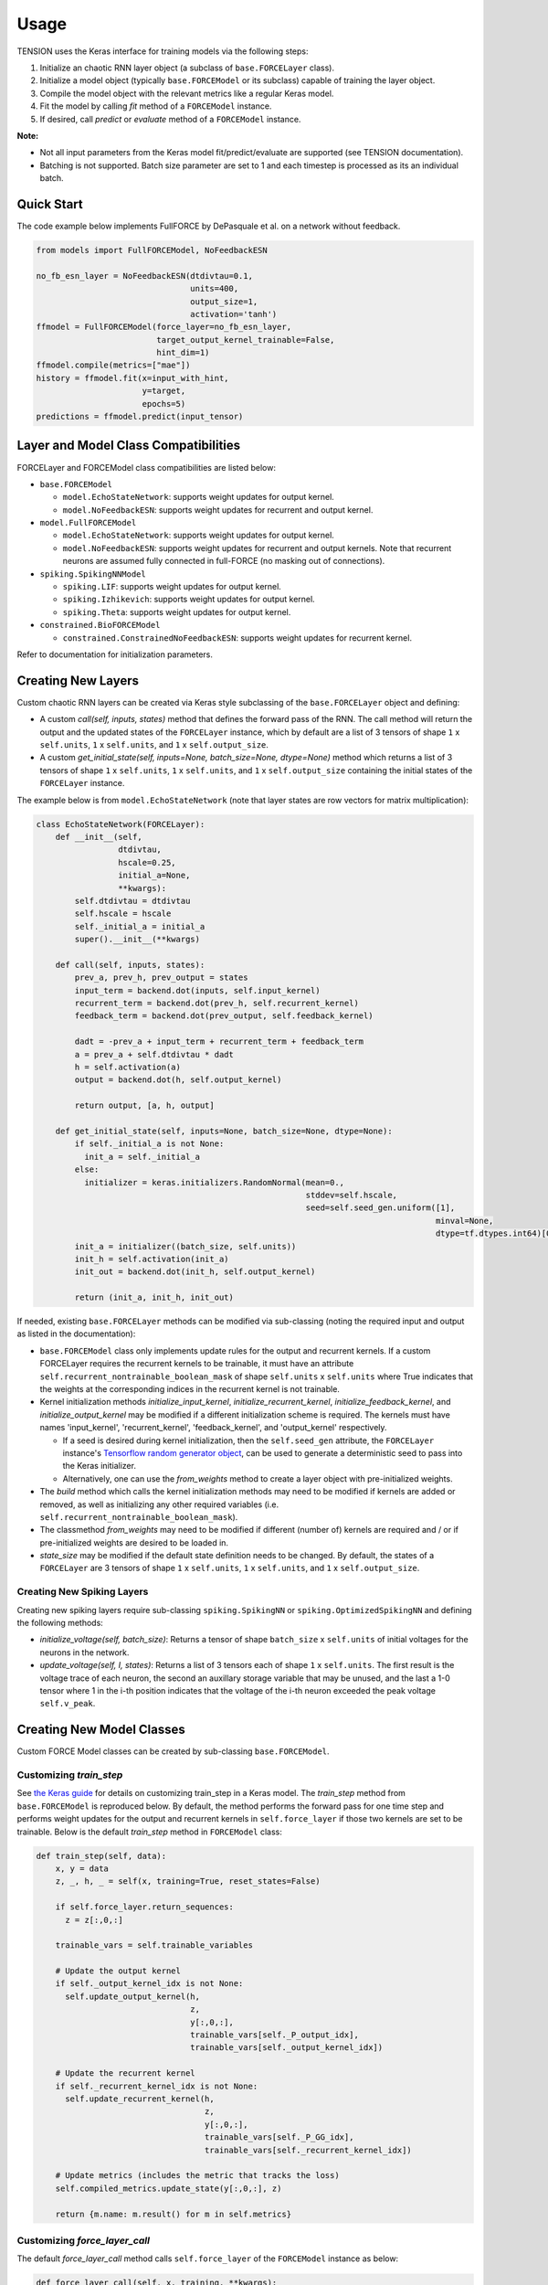 Usage
=====

TENSION uses the Keras interface for training models via the following steps:

1. Initialize an chaotic RNN layer object (a subclass of ``base.FORCELayer`` class).

2. Initialize a model object (typically ``base.FORCEModel`` or its subclass) capable of 
   training the layer object. 

3. Compile the model object with the relevant metrics like a regular Keras model.

4. Fit the model by calling `fit` method of a ``FORCEModel`` instance.

5. If desired, call `predict` or `evaluate` method of a ``FORCEModel`` instance.

**Note:** 

* Not all input parameters from the Keras model fit/predict/evaluate 
  are supported (see TENSION documentation).  

* Batching is not supported. Batch size parameter are set to 1 and each timestep is processed
  as its an individual batch. 

Quick Start
-----------

The code example below implements FullFORCE by DePasquale et al. on a network
without feedback. 

.. code-block:: python

    from models import FullFORCEModel, NoFeedbackESN
    
    no_fb_esn_layer = NoFeedbackESN(dtdivtau=0.1, 
                                    units=400, 
                                    output_size=1, 
                                    activation='tanh')
    ffmodel = FullFORCEModel(force_layer=no_fb_esn_layer, 
                             target_output_kernel_trainable=False, 
                             hint_dim=1)  
    ffmodel.compile(metrics=["mae"])  
    history = ffmodel.fit(x=input_with_hint, 
                          y=target, 
                          epochs=5)
    predictions = ffmodel.predict(input_tensor)

Layer and Model Class Compatibilities
-------------------------------------

FORCELayer and FORCEModel class compatibilities are listed below:

* ``base.FORCEModel``

  * ``model.EchoStateNetwork``: supports weight updates for output kernel.

  * ``model.NoFeedbackESN``: supports weight updates for recurrent and 
    output kernel.

* ``model.FullFORCEModel``

  * ``model.EchoStateNetwork``: supports weight updates for output kernel.

  * ``model.NoFeedbackESN``: supports weight updates for recurrent and 
    output kernels. Note that recurrent neurons are assumed fully connected 
    in full-FORCE (no masking out of connections).  

* ``spiking.SpikingNNModel``

  * ``spiking.LIF``: supports weight updates for output kernel.

  * ``spiking.Izhikevich``: supports weight updates for output kernel.

  * ``spiking.Theta``: supports weight updates for output kernel.

* ``constrained.BioFORCEModel``

  * ``constrained.ConstrainedNoFeedbackESN``: supports weight updates for 
    recurrent kernel.

Refer to documentation for initialization parameters.  


Creating New Layers
-------------------

Custom chaotic RNN layers can be created via Keras style subclassing of the 
``base.FORCELayer`` object and defining:

* A custom `call(self, inputs, states)` method that defines the forward pass 
  of the RNN. The call method will return the output and the updated states of 
  the ``FORCELayer`` instance, which by default are a list of 3 tensors of shape 
  ``1`` x ``self.units``, ``1`` x ``self.units``, and ``1`` x ``self.output_size``. 

* A custom `get_initial_state(self, inputs=None, batch_size=None, dtype=None)` 
  method which returns a list of 3 tensors of shape ``1`` x ``self.units``, 
  ``1`` x ``self.units``, and ``1`` x ``self.output_size`` containing the initial
  states of the ``FORCELayer`` instance.

The example below is from ``model.EchoStateNetwork`` (note that layer states are row 
vectors for matrix multiplication):

.. code-block:: python

   class EchoStateNetwork(FORCELayer):
       def __init__(self, 
                    dtdivtau, 
                    hscale=0.25, 
                    initial_a=None, 
                    **kwargs):
           self.dtdivtau = dtdivtau 
           self.hscale = hscale
           self._initial_a = initial_a
           super().__init__(**kwargs)        

       def call(self, inputs, states):
           prev_a, prev_h, prev_output = states      
           input_term = backend.dot(inputs, self.input_kernel)
           recurrent_term = backend.dot(prev_h, self.recurrent_kernel)
           feedback_term = backend.dot(prev_output, self.feedback_kernel)

           dadt = -prev_a + input_term + recurrent_term + feedback_term 
           a = prev_a + self.dtdivtau * dadt
           h = self.activation(a)
           output = backend.dot(h, self.output_kernel)

           return output, [a, h, output]

       def get_initial_state(self, inputs=None, batch_size=None, dtype=None):
           if self._initial_a is not None:
             init_a = self._initial_a
           else:
             initializer = keras.initializers.RandomNormal(mean=0., 
                                                           stddev=self.hscale, 
                                                           seed=self.seed_gen.uniform([1], 
                                                                                      minval=None, 
                                                                                      dtype=tf.dtypes.int64)[0])
           init_a = initializer((batch_size, self.units))  
           init_h = self.activation(init_a)
           init_out = backend.dot(init_h, self.output_kernel) 

           return (init_a, init_h, init_out)

If needed, existing ``base.FORCELayer`` methods can be modified via sub-classing
(noting the required input and output as listed in the documentation):

* ``base.FORCEModel`` class only implements update rules for the output
  and recurrent kernels. If a custom FORCELayer requires the recurrent
  kernels to be trainable, it must have an attribute ``self.recurrent_nontrainable_boolean_mask``
  of shape ``self.units`` x ``self.units`` where True indicates that the 
  weights at the corresponding indices in the recurrent kernel is not trainable. 

* Kernel initialization methods `initialize_input_kernel`,
  `initialize_recurrent_kernel`, `initialize_feedback_kernel`, and
  `initialize_output_kernel` may be modified if a different initialization
  scheme is required. The kernels must have names 'input_kernel', 'recurrent_kernel',
  'feedback_kernel', and 'output_kernel' respectively. 

  * If a seed is desired during kernel initialization, then the ``self.seed_gen`` attribute,
    the ``FORCELayer`` instance's `Tensorflow random generator object 
    <https://www.tensorflow.org/api_docs/python/tf/random/Generator>`_, can be used to generate
    a deterministic seed to pass into the Keras initializer. 

  * Alternatively, one can use the `from_weights` method
    to create a layer object with pre-initialized weights. 

* The `build` method which calls the kernel initialization methods may need
  to be modified if kernels are added or removed, as well as initializing any other
  required variables (i.e. ``self.recurrent_nontrainable_boolean_mask``). 

* The classmethod `from_weights` may need to be modified if different (number of) kernels are 
  required and / or if pre-initialized weights are desired to be loaded in.  

* `state_size` may be modified if the default state definition needs to be changed.
  By default, the states of a ``FORCELayer`` are 3 tensors of shape ``1`` x ``self.units``, 
  ``1`` x ``self.units``, and ``1`` x ``self.output_size``.


Creating New Spiking Layers
~~~~~~~~~~~~~~~~~~~~~~~~~~~

Creating new spiking layers require sub-classing ``spiking.SpikingNN`` or 
``spiking.OptimizedSpikingNN`` and defining the following methods:

* `initialize_voltage(self, batch_size)`: Returns a tensor of shape ``batch_size`` x 
  ``self.units`` of initial voltages for the neurons in the network.

* `update_voltage(self, I, states)`: Returns a list of 3 tensors each of shape   
  ``1`` x ``self.units``. The first result is the voltage trace of each
  neuron, the second an auxillary storage variable that may be unused, and the last
  a 1-0 tensor where 1 in the i-th position indicates that the voltage of the i-th 
  neuron exceeded the peak voltage ``self.v_peak``. 

Creating New Model Classes
--------------------------

Custom FORCE Model classes can be created by sub-classing ``base.FORCEModel``. 


Customizing `train_step`
~~~~~~~~~~~~~~~~~~~~~~~~

See `the Keras guide <https://keras.io/guides/customizing_what_happens_in_fit/>`_ for details on customizing
train_step in a Keras model. The `train_step` method from ``base.FORCEModel`` is reproduced below. 
By default, the method performs the forward pass for one time step and performs weight updates 
for the output and recurrent kernels in ``self.force_layer`` if those two kernels are 
set to be trainable. Below is the default `train_step` method in ``FORCEModel`` class:

.. code-block:: python

    def train_step(self, data):
        x, y = data
        z, _, h, _ = self(x, training=True, reset_states=False)

        if self.force_layer.return_sequences:
          z = z[:,0,:]

        trainable_vars = self.trainable_variables

        # Update the output kernel
        if self._output_kernel_idx is not None:
          self.update_output_kernel(h, 
                                    z, 
                                    y[:,0,:], 
                                    trainable_vars[self._P_output_idx], 
                                    trainable_vars[self._output_kernel_idx])
          
        # Update the recurrent kernel
        if self._recurrent_kernel_idx is not None:
          self.update_recurrent_kernel(h, 
                                       z, 
                                       y[:,0,:],
                                       trainable_vars[self._P_GG_idx],
                                       trainable_vars[self._recurrent_kernel_idx])
          
        # Update metrics (includes the metric that tracks the loss)
        self.compiled_metrics.update_state(y[:,0,:], z)

        return {m.name: m.result() for m in self.metrics}



Customizing `force_layer_call`
~~~~~~~~~~~~~~~~~~~~~~~~~~~~~~

The default `force_layer_call` method calls ``self.force_layer`` of the ``FORCEModel`` instance
as below:

.. code-block:: python

      def force_layer_call(self, x, training, **kwargs):
          return self.force_layer(x, **kwargs) 

To be compatible with the default `train_step`, the `force_layer_call` method 
of ``base.FORCEModel`` must return 4 tensors, the first of which is ``self.force_layer``'s
output after the forward pass, and the third must be the post-activation firing rates of
the RNN layer's neurons (thus must be a ``1`` x ``self.units`` tensor). By default, it is assumed 
that the call method of ``self.force_layer`` meets these requirements. If
this is not the case, then `force_layer_call` should be adjusted like the example below:

.. code-block:: python

   class SpikingNNModel(FORCEModel):
       def force_layer_call(self, x, training, **kwargs):
           output, t_step, v, u, h, _ , _, _, out =  self.force_layer(x, **kwargs) 
           return output, t_step, h, out

Alternatively, the indicated line below from the default `train_step` method can be adjusted 
to accomodate different output from calling the model during training. 

.. code-block:: python

    def train_step(self, data):
        ...
        z, _, h, _ = self(x, training=True, reset_states=False)
        ...

Customizing Pseudogradient Updates
~~~~~~~~~~~~~~~~~~~~~~~~~~~~~~~~~~

For updating the output kernel, `pseudogradient_P` and `pseudogradient_wO` methods return
the pseudogradient updates for the P matrix and output kernel respectively. See documentation
for the required input and outputs. 


For updating the recurrent kernel, `pseudogradient_P_Gx` and `pseudogradient_wR` methods return
the pseudogradient updates for the P matrix corresponding to the recurrent kernel and the
recurrent kernel respectively.  See documentation for the required input and outputs. 


Callbacks
---------

Callbacks can be passed into a model's `fit`, `predict`, and `evaluate` methods 
like with a typical Keras model. See `the custom callbacks article 
<https://www.tensorflow.org/guide/keras/custom_callback>`_
for instructions on writing custom Keras callbacks. Inside the callback object, the layer 
states as a list of tensors can be accessed via ``self.model.force_layer.states``. 

GPU Support
-----------

See `Tensorflow documentation <https://www.tensorflow.org/guide/gpu>`_ for GPU support for Tensorflow.

